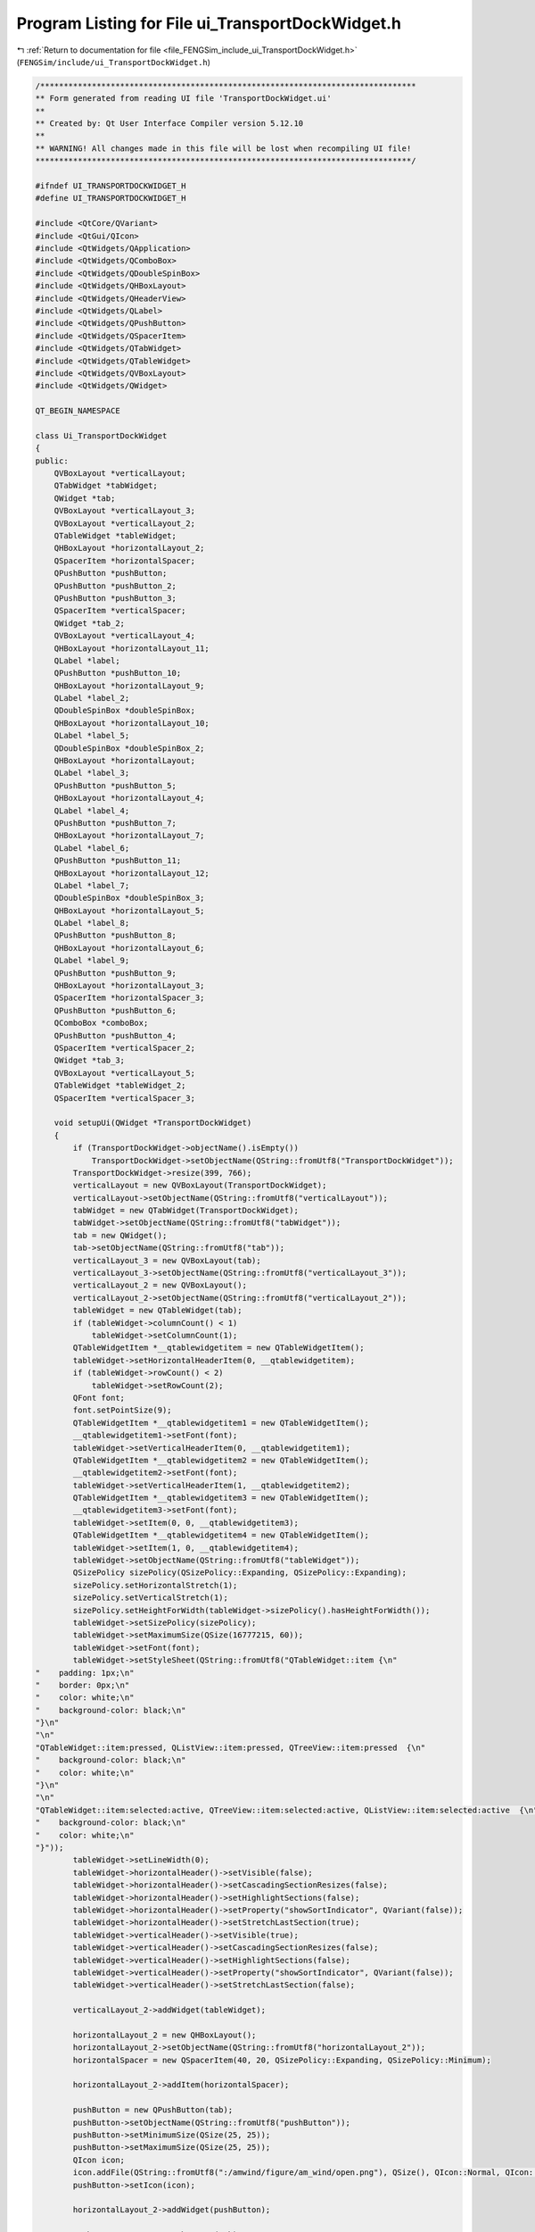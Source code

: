 
.. _program_listing_file_FENGSim_include_ui_TransportDockWidget.h:

Program Listing for File ui_TransportDockWidget.h
=================================================

|exhale_lsh| :ref:`Return to documentation for file <file_FENGSim_include_ui_TransportDockWidget.h>` (``FENGSim/include/ui_TransportDockWidget.h``)

.. |exhale_lsh| unicode:: U+021B0 .. UPWARDS ARROW WITH TIP LEFTWARDS

.. code-block:: cpp

   /********************************************************************************
   ** Form generated from reading UI file 'TransportDockWidget.ui'
   **
   ** Created by: Qt User Interface Compiler version 5.12.10
   **
   ** WARNING! All changes made in this file will be lost when recompiling UI file!
   ********************************************************************************/
   
   #ifndef UI_TRANSPORTDOCKWIDGET_H
   #define UI_TRANSPORTDOCKWIDGET_H
   
   #include <QtCore/QVariant>
   #include <QtGui/QIcon>
   #include <QtWidgets/QApplication>
   #include <QtWidgets/QComboBox>
   #include <QtWidgets/QDoubleSpinBox>
   #include <QtWidgets/QHBoxLayout>
   #include <QtWidgets/QHeaderView>
   #include <QtWidgets/QLabel>
   #include <QtWidgets/QPushButton>
   #include <QtWidgets/QSpacerItem>
   #include <QtWidgets/QTabWidget>
   #include <QtWidgets/QTableWidget>
   #include <QtWidgets/QVBoxLayout>
   #include <QtWidgets/QWidget>
   
   QT_BEGIN_NAMESPACE
   
   class Ui_TransportDockWidget
   {
   public:
       QVBoxLayout *verticalLayout;
       QTabWidget *tabWidget;
       QWidget *tab;
       QVBoxLayout *verticalLayout_3;
       QVBoxLayout *verticalLayout_2;
       QTableWidget *tableWidget;
       QHBoxLayout *horizontalLayout_2;
       QSpacerItem *horizontalSpacer;
       QPushButton *pushButton;
       QPushButton *pushButton_2;
       QPushButton *pushButton_3;
       QSpacerItem *verticalSpacer;
       QWidget *tab_2;
       QVBoxLayout *verticalLayout_4;
       QHBoxLayout *horizontalLayout_11;
       QLabel *label;
       QPushButton *pushButton_10;
       QHBoxLayout *horizontalLayout_9;
       QLabel *label_2;
       QDoubleSpinBox *doubleSpinBox;
       QHBoxLayout *horizontalLayout_10;
       QLabel *label_5;
       QDoubleSpinBox *doubleSpinBox_2;
       QHBoxLayout *horizontalLayout;
       QLabel *label_3;
       QPushButton *pushButton_5;
       QHBoxLayout *horizontalLayout_4;
       QLabel *label_4;
       QPushButton *pushButton_7;
       QHBoxLayout *horizontalLayout_7;
       QLabel *label_6;
       QPushButton *pushButton_11;
       QHBoxLayout *horizontalLayout_12;
       QLabel *label_7;
       QDoubleSpinBox *doubleSpinBox_3;
       QHBoxLayout *horizontalLayout_5;
       QLabel *label_8;
       QPushButton *pushButton_8;
       QHBoxLayout *horizontalLayout_6;
       QLabel *label_9;
       QPushButton *pushButton_9;
       QHBoxLayout *horizontalLayout_3;
       QSpacerItem *horizontalSpacer_3;
       QPushButton *pushButton_6;
       QComboBox *comboBox;
       QPushButton *pushButton_4;
       QSpacerItem *verticalSpacer_2;
       QWidget *tab_3;
       QVBoxLayout *verticalLayout_5;
       QTableWidget *tableWidget_2;
       QSpacerItem *verticalSpacer_3;
   
       void setupUi(QWidget *TransportDockWidget)
       {
           if (TransportDockWidget->objectName().isEmpty())
               TransportDockWidget->setObjectName(QString::fromUtf8("TransportDockWidget"));
           TransportDockWidget->resize(399, 766);
           verticalLayout = new QVBoxLayout(TransportDockWidget);
           verticalLayout->setObjectName(QString::fromUtf8("verticalLayout"));
           tabWidget = new QTabWidget(TransportDockWidget);
           tabWidget->setObjectName(QString::fromUtf8("tabWidget"));
           tab = new QWidget();
           tab->setObjectName(QString::fromUtf8("tab"));
           verticalLayout_3 = new QVBoxLayout(tab);
           verticalLayout_3->setObjectName(QString::fromUtf8("verticalLayout_3"));
           verticalLayout_2 = new QVBoxLayout();
           verticalLayout_2->setObjectName(QString::fromUtf8("verticalLayout_2"));
           tableWidget = new QTableWidget(tab);
           if (tableWidget->columnCount() < 1)
               tableWidget->setColumnCount(1);
           QTableWidgetItem *__qtablewidgetitem = new QTableWidgetItem();
           tableWidget->setHorizontalHeaderItem(0, __qtablewidgetitem);
           if (tableWidget->rowCount() < 2)
               tableWidget->setRowCount(2);
           QFont font;
           font.setPointSize(9);
           QTableWidgetItem *__qtablewidgetitem1 = new QTableWidgetItem();
           __qtablewidgetitem1->setFont(font);
           tableWidget->setVerticalHeaderItem(0, __qtablewidgetitem1);
           QTableWidgetItem *__qtablewidgetitem2 = new QTableWidgetItem();
           __qtablewidgetitem2->setFont(font);
           tableWidget->setVerticalHeaderItem(1, __qtablewidgetitem2);
           QTableWidgetItem *__qtablewidgetitem3 = new QTableWidgetItem();
           __qtablewidgetitem3->setFont(font);
           tableWidget->setItem(0, 0, __qtablewidgetitem3);
           QTableWidgetItem *__qtablewidgetitem4 = new QTableWidgetItem();
           tableWidget->setItem(1, 0, __qtablewidgetitem4);
           tableWidget->setObjectName(QString::fromUtf8("tableWidget"));
           QSizePolicy sizePolicy(QSizePolicy::Expanding, QSizePolicy::Expanding);
           sizePolicy.setHorizontalStretch(1);
           sizePolicy.setVerticalStretch(1);
           sizePolicy.setHeightForWidth(tableWidget->sizePolicy().hasHeightForWidth());
           tableWidget->setSizePolicy(sizePolicy);
           tableWidget->setMaximumSize(QSize(16777215, 60));
           tableWidget->setFont(font);
           tableWidget->setStyleSheet(QString::fromUtf8("QTableWidget::item {\n"
   "    padding: 1px;\n"
   "    border: 0px;\n"
   "    color: white;\n"
   "    background-color: black;\n"
   "}\n"
   "\n"
   "QTableWidget::item:pressed, QListView::item:pressed, QTreeView::item:pressed  {\n"
   "    background-color: black;\n"
   "    color: white;\n"
   "}\n"
   "\n"
   "QTableWidget::item:selected:active, QTreeView::item:selected:active, QListView::item:selected:active  {\n"
   "    background-color: black;\n"
   "    color: white;\n"
   "}"));
           tableWidget->setLineWidth(0);
           tableWidget->horizontalHeader()->setVisible(false);
           tableWidget->horizontalHeader()->setCascadingSectionResizes(false);
           tableWidget->horizontalHeader()->setHighlightSections(false);
           tableWidget->horizontalHeader()->setProperty("showSortIndicator", QVariant(false));
           tableWidget->horizontalHeader()->setStretchLastSection(true);
           tableWidget->verticalHeader()->setVisible(true);
           tableWidget->verticalHeader()->setCascadingSectionResizes(false);
           tableWidget->verticalHeader()->setHighlightSections(false);
           tableWidget->verticalHeader()->setProperty("showSortIndicator", QVariant(false));
           tableWidget->verticalHeader()->setStretchLastSection(false);
   
           verticalLayout_2->addWidget(tableWidget);
   
           horizontalLayout_2 = new QHBoxLayout();
           horizontalLayout_2->setObjectName(QString::fromUtf8("horizontalLayout_2"));
           horizontalSpacer = new QSpacerItem(40, 20, QSizePolicy::Expanding, QSizePolicy::Minimum);
   
           horizontalLayout_2->addItem(horizontalSpacer);
   
           pushButton = new QPushButton(tab);
           pushButton->setObjectName(QString::fromUtf8("pushButton"));
           pushButton->setMinimumSize(QSize(25, 25));
           pushButton->setMaximumSize(QSize(25, 25));
           QIcon icon;
           icon.addFile(QString::fromUtf8(":/amwind/figure/am_wind/open.png"), QSize(), QIcon::Normal, QIcon::Off);
           pushButton->setIcon(icon);
   
           horizontalLayout_2->addWidget(pushButton);
   
           pushButton_2 = new QPushButton(tab);
           pushButton_2->setObjectName(QString::fromUtf8("pushButton_2"));
           pushButton_2->setMinimumSize(QSize(25, 25));
           pushButton_2->setMaximumSize(QSize(25, 25));
           QIcon icon1;
           icon1.addFile(QString::fromUtf8(":/main_wind/figure/main_wind/save.png"), QSize(), QIcon::Normal, QIcon::Off);
           pushButton_2->setIcon(icon1);
   
           horizontalLayout_2->addWidget(pushButton_2);
   
           pushButton_3 = new QPushButton(tab);
           pushButton_3->setObjectName(QString::fromUtf8("pushButton_3"));
           pushButton_3->setMinimumSize(QSize(25, 25));
           pushButton_3->setMaximumSize(QSize(25, 25));
           QIcon icon2;
           icon2.addFile(QString::fromUtf8(":/amwind/figure/am_wind/ok.png"), QSize(), QIcon::Normal, QIcon::Off);
           pushButton_3->setIcon(icon2);
   
           horizontalLayout_2->addWidget(pushButton_3);
   
   
           verticalLayout_2->addLayout(horizontalLayout_2);
   
   
           verticalLayout_3->addLayout(verticalLayout_2);
   
           verticalSpacer = new QSpacerItem(20, 300, QSizePolicy::Minimum, QSizePolicy::Expanding);
   
           verticalLayout_3->addItem(verticalSpacer);
   
           QIcon icon3;
           icon3.addFile(QString::fromUtf8(":/new/prefix1/cad.png"), QSize(), QIcon::Normal, QIcon::Off);
           tabWidget->addTab(tab, icon3, QString());
           tab_2 = new QWidget();
           tab_2->setObjectName(QString::fromUtf8("tab_2"));
           verticalLayout_4 = new QVBoxLayout(tab_2);
           verticalLayout_4->setObjectName(QString::fromUtf8("verticalLayout_4"));
           horizontalLayout_11 = new QHBoxLayout();
           horizontalLayout_11->setObjectName(QString::fromUtf8("horizontalLayout_11"));
           label = new QLabel(tab_2);
           label->setObjectName(QString::fromUtf8("label"));
           QFont font1;
           font1.setPointSize(9);
           font1.setBold(false);
           font1.setWeight(50);
           label->setFont(font1);
   
           horizontalLayout_11->addWidget(label);
   
           pushButton_10 = new QPushButton(tab_2);
           pushButton_10->setObjectName(QString::fromUtf8("pushButton_10"));
           pushButton_10->setMinimumSize(QSize(25, 25));
           pushButton_10->setMaximumSize(QSize(25, 25));
           pushButton_10->setIcon(icon2);
   
           horizontalLayout_11->addWidget(pushButton_10);
   
   
           verticalLayout_4->addLayout(horizontalLayout_11);
   
           horizontalLayout_9 = new QHBoxLayout();
           horizontalLayout_9->setObjectName(QString::fromUtf8("horizontalLayout_9"));
           label_2 = new QLabel(tab_2);
           label_2->setObjectName(QString::fromUtf8("label_2"));
           label_2->setFont(font);
   
           horizontalLayout_9->addWidget(label_2);
   
           doubleSpinBox = new QDoubleSpinBox(tab_2);
           doubleSpinBox->setObjectName(QString::fromUtf8("doubleSpinBox"));
           doubleSpinBox->setMinimumSize(QSize(0, 25));
           doubleSpinBox->setMaximumSize(QSize(16777215, 25));
           doubleSpinBox->setFont(font);
           doubleSpinBox->setStyleSheet(QString::fromUtf8("padding-left:3px;"));
           doubleSpinBox->setValue(90.000000000000000);
   
           horizontalLayout_9->addWidget(doubleSpinBox);
   
   
           verticalLayout_4->addLayout(horizontalLayout_9);
   
           horizontalLayout_10 = new QHBoxLayout();
           horizontalLayout_10->setObjectName(QString::fromUtf8("horizontalLayout_10"));
           label_5 = new QLabel(tab_2);
           label_5->setObjectName(QString::fromUtf8("label_5"));
           label_5->setFont(font);
   
           horizontalLayout_10->addWidget(label_5);
   
           doubleSpinBox_2 = new QDoubleSpinBox(tab_2);
           doubleSpinBox_2->setObjectName(QString::fromUtf8("doubleSpinBox_2"));
           doubleSpinBox_2->setMinimumSize(QSize(0, 25));
           doubleSpinBox_2->setMaximumSize(QSize(16777215, 25));
           doubleSpinBox_2->setFont(font);
           doubleSpinBox_2->setStyleSheet(QString::fromUtf8("padding-left:3px;"));
           doubleSpinBox_2->setValue(19.800000000000001);
   
           horizontalLayout_10->addWidget(doubleSpinBox_2);
   
   
           verticalLayout_4->addLayout(horizontalLayout_10);
   
           horizontalLayout = new QHBoxLayout();
           horizontalLayout->setObjectName(QString::fromUtf8("horizontalLayout"));
           label_3 = new QLabel(tab_2);
           label_3->setObjectName(QString::fromUtf8("label_3"));
           label_3->setFont(font);
   
           horizontalLayout->addWidget(label_3);
   
           pushButton_5 = new QPushButton(tab_2);
           pushButton_5->setObjectName(QString::fromUtf8("pushButton_5"));
           pushButton_5->setMinimumSize(QSize(25, 25));
           pushButton_5->setMaximumSize(QSize(25, 25));
           QIcon icon4;
           icon4.addFile(QString::fromUtf8(":/fem_wind/figure/fem_wind/unchecked.png"), QSize(), QIcon::Normal, QIcon::Off);
           icon4.addFile(QString::fromUtf8(":/fem_wind/figure/fem_wind/checked.png"), QSize(), QIcon::Normal, QIcon::On);
           pushButton_5->setIcon(icon4);
           pushButton_5->setCheckable(true);
   
           horizontalLayout->addWidget(pushButton_5);
   
   
           verticalLayout_4->addLayout(horizontalLayout);
   
           horizontalLayout_4 = new QHBoxLayout();
           horizontalLayout_4->setObjectName(QString::fromUtf8("horizontalLayout_4"));
           label_4 = new QLabel(tab_2);
           label_4->setObjectName(QString::fromUtf8("label_4"));
           label_4->setFont(font);
   
           horizontalLayout_4->addWidget(label_4);
   
           pushButton_7 = new QPushButton(tab_2);
           pushButton_7->setObjectName(QString::fromUtf8("pushButton_7"));
           pushButton_7->setMinimumSize(QSize(25, 25));
           pushButton_7->setMaximumSize(QSize(25, 25));
           pushButton_7->setIcon(icon4);
           pushButton_7->setCheckable(true);
   
           horizontalLayout_4->addWidget(pushButton_7);
   
   
           verticalLayout_4->addLayout(horizontalLayout_4);
   
           horizontalLayout_7 = new QHBoxLayout();
           horizontalLayout_7->setObjectName(QString::fromUtf8("horizontalLayout_7"));
           label_6 = new QLabel(tab_2);
           label_6->setObjectName(QString::fromUtf8("label_6"));
           label_6->setFont(font1);
   
           horizontalLayout_7->addWidget(label_6);
   
           pushButton_11 = new QPushButton(tab_2);
           pushButton_11->setObjectName(QString::fromUtf8("pushButton_11"));
           pushButton_11->setMinimumSize(QSize(25, 25));
           pushButton_11->setMaximumSize(QSize(25, 25));
           pushButton_11->setIcon(icon2);
   
           horizontalLayout_7->addWidget(pushButton_11);
   
   
           verticalLayout_4->addLayout(horizontalLayout_7);
   
           horizontalLayout_12 = new QHBoxLayout();
           horizontalLayout_12->setObjectName(QString::fromUtf8("horizontalLayout_12"));
           label_7 = new QLabel(tab_2);
           label_7->setObjectName(QString::fromUtf8("label_7"));
           label_7->setFont(font);
   
           horizontalLayout_12->addWidget(label_7);
   
           doubleSpinBox_3 = new QDoubleSpinBox(tab_2);
           doubleSpinBox_3->setObjectName(QString::fromUtf8("doubleSpinBox_3"));
           doubleSpinBox_3->setMinimumSize(QSize(0, 25));
           doubleSpinBox_3->setMaximumSize(QSize(16777215, 25));
           doubleSpinBox_3->setFont(font);
           doubleSpinBox_3->setStyleSheet(QString::fromUtf8("padding-left:3px;"));
           doubleSpinBox_3->setDecimals(4);
           doubleSpinBox_3->setValue(0.870000000000000);
   
           horizontalLayout_12->addWidget(doubleSpinBox_3);
   
   
           verticalLayout_4->addLayout(horizontalLayout_12);
   
           horizontalLayout_5 = new QHBoxLayout();
           horizontalLayout_5->setObjectName(QString::fromUtf8("horizontalLayout_5"));
           label_8 = new QLabel(tab_2);
           label_8->setObjectName(QString::fromUtf8("label_8"));
           label_8->setFont(font);
   
           horizontalLayout_5->addWidget(label_8);
   
           pushButton_8 = new QPushButton(tab_2);
           pushButton_8->setObjectName(QString::fromUtf8("pushButton_8"));
           pushButton_8->setMinimumSize(QSize(25, 25));
           pushButton_8->setMaximumSize(QSize(25, 25));
           pushButton_8->setIcon(icon4);
           pushButton_8->setCheckable(true);
   
           horizontalLayout_5->addWidget(pushButton_8);
   
   
           verticalLayout_4->addLayout(horizontalLayout_5);
   
           horizontalLayout_6 = new QHBoxLayout();
           horizontalLayout_6->setObjectName(QString::fromUtf8("horizontalLayout_6"));
           label_9 = new QLabel(tab_2);
           label_9->setObjectName(QString::fromUtf8("label_9"));
           label_9->setFont(font);
   
           horizontalLayout_6->addWidget(label_9);
   
           pushButton_9 = new QPushButton(tab_2);
           pushButton_9->setObjectName(QString::fromUtf8("pushButton_9"));
           pushButton_9->setMinimumSize(QSize(25, 25));
           pushButton_9->setMaximumSize(QSize(25, 25));
           pushButton_9->setIcon(icon4);
           pushButton_9->setCheckable(true);
   
           horizontalLayout_6->addWidget(pushButton_9);
   
   
           verticalLayout_4->addLayout(horizontalLayout_6);
   
           horizontalLayout_3 = new QHBoxLayout();
           horizontalLayout_3->setObjectName(QString::fromUtf8("horizontalLayout_3"));
           horizontalSpacer_3 = new QSpacerItem(40, 20, QSizePolicy::Expanding, QSizePolicy::Minimum);
   
           horizontalLayout_3->addItem(horizontalSpacer_3);
   
           pushButton_6 = new QPushButton(tab_2);
           pushButton_6->setObjectName(QString::fromUtf8("pushButton_6"));
           pushButton_6->setMinimumSize(QSize(25, 25));
           pushButton_6->setMaximumSize(QSize(25, 25));
           QIcon icon5;
           icon5.addFile(QString::fromUtf8(":/cad_wind/figure/cad_wind/selection_domain.png"), QSize(), QIcon::Normal, QIcon::Off);
           pushButton_6->setIcon(icon5);
           pushButton_6->setCheckable(true);
   
           horizontalLayout_3->addWidget(pushButton_6);
   
           comboBox = new QComboBox(tab_2);
           comboBox->addItem(QString());
           comboBox->addItem(QString());
           comboBox->addItem(QString());
           comboBox->setObjectName(QString::fromUtf8("comboBox"));
           comboBox->setFont(font);
   
           horizontalLayout_3->addWidget(comboBox);
   
           pushButton_4 = new QPushButton(tab_2);
           pushButton_4->setObjectName(QString::fromUtf8("pushButton_4"));
           pushButton_4->setMinimumSize(QSize(25, 25));
           pushButton_4->setMaximumSize(QSize(25, 25));
           pushButton_4->setIcon(icon2);
   
           horizontalLayout_3->addWidget(pushButton_4);
   
   
           verticalLayout_4->addLayout(horizontalLayout_3);
   
           verticalSpacer_2 = new QSpacerItem(20, 40, QSizePolicy::Minimum, QSizePolicy::Expanding);
   
           verticalLayout_4->addItem(verticalSpacer_2);
   
           QIcon icon6;
           icon6.addFile(QString::fromUtf8(":/new/prefix1/source.png"), QSize(), QIcon::Normal, QIcon::Off);
           tabWidget->addTab(tab_2, icon6, QString());
           tab_3 = new QWidget();
           tab_3->setObjectName(QString::fromUtf8("tab_3"));
           verticalLayout_5 = new QVBoxLayout(tab_3);
           verticalLayout_5->setObjectName(QString::fromUtf8("verticalLayout_5"));
           tableWidget_2 = new QTableWidget(tab_3);
           if (tableWidget_2->columnCount() < 1)
               tableWidget_2->setColumnCount(1);
           QTableWidgetItem *__qtablewidgetitem5 = new QTableWidgetItem();
           tableWidget_2->setHorizontalHeaderItem(0, __qtablewidgetitem5);
           if (tableWidget_2->rowCount() < 9)
               tableWidget_2->setRowCount(9);
           QTableWidgetItem *__qtablewidgetitem6 = new QTableWidgetItem();
           __qtablewidgetitem6->setFont(font);
           tableWidget_2->setVerticalHeaderItem(0, __qtablewidgetitem6);
           QTableWidgetItem *__qtablewidgetitem7 = new QTableWidgetItem();
           __qtablewidgetitem7->setFont(font);
           tableWidget_2->setVerticalHeaderItem(1, __qtablewidgetitem7);
           QTableWidgetItem *__qtablewidgetitem8 = new QTableWidgetItem();
           __qtablewidgetitem8->setFont(font);
           tableWidget_2->setVerticalHeaderItem(2, __qtablewidgetitem8);
           QTableWidgetItem *__qtablewidgetitem9 = new QTableWidgetItem();
           __qtablewidgetitem9->setFont(font);
           tableWidget_2->setVerticalHeaderItem(3, __qtablewidgetitem9);
           QTableWidgetItem *__qtablewidgetitem10 = new QTableWidgetItem();
           __qtablewidgetitem10->setFont(font);
           tableWidget_2->setVerticalHeaderItem(4, __qtablewidgetitem10);
           QTableWidgetItem *__qtablewidgetitem11 = new QTableWidgetItem();
           __qtablewidgetitem11->setFont(font);
           tableWidget_2->setVerticalHeaderItem(5, __qtablewidgetitem11);
           QTableWidgetItem *__qtablewidgetitem12 = new QTableWidgetItem();
           __qtablewidgetitem12->setFont(font);
           tableWidget_2->setVerticalHeaderItem(6, __qtablewidgetitem12);
           QTableWidgetItem *__qtablewidgetitem13 = new QTableWidgetItem();
           __qtablewidgetitem13->setFont(font);
           tableWidget_2->setVerticalHeaderItem(7, __qtablewidgetitem13);
           QTableWidgetItem *__qtablewidgetitem14 = new QTableWidgetItem();
           __qtablewidgetitem14->setFont(font);
           tableWidget_2->setVerticalHeaderItem(8, __qtablewidgetitem14);
           QTableWidgetItem *__qtablewidgetitem15 = new QTableWidgetItem();
           __qtablewidgetitem15->setFont(font);
           tableWidget_2->setItem(0, 0, __qtablewidgetitem15);
           QTableWidgetItem *__qtablewidgetitem16 = new QTableWidgetItem();
           __qtablewidgetitem16->setFont(font);
           tableWidget_2->setItem(1, 0, __qtablewidgetitem16);
           QTableWidgetItem *__qtablewidgetitem17 = new QTableWidgetItem();
           __qtablewidgetitem17->setFont(font);
           tableWidget_2->setItem(2, 0, __qtablewidgetitem17);
           QTableWidgetItem *__qtablewidgetitem18 = new QTableWidgetItem();
           __qtablewidgetitem18->setFont(font);
           tableWidget_2->setItem(3, 0, __qtablewidgetitem18);
           QTableWidgetItem *__qtablewidgetitem19 = new QTableWidgetItem();
           __qtablewidgetitem19->setFont(font);
           tableWidget_2->setItem(4, 0, __qtablewidgetitem19);
           QTableWidgetItem *__qtablewidgetitem20 = new QTableWidgetItem();
           __qtablewidgetitem20->setFont(font);
           tableWidget_2->setItem(5, 0, __qtablewidgetitem20);
           QTableWidgetItem *__qtablewidgetitem21 = new QTableWidgetItem();
           __qtablewidgetitem21->setFont(font);
           tableWidget_2->setItem(6, 0, __qtablewidgetitem21);
           QTableWidgetItem *__qtablewidgetitem22 = new QTableWidgetItem();
           __qtablewidgetitem22->setFont(font);
           tableWidget_2->setItem(7, 0, __qtablewidgetitem22);
           QTableWidgetItem *__qtablewidgetitem23 = new QTableWidgetItem();
           __qtablewidgetitem23->setFont(font);
           tableWidget_2->setItem(8, 0, __qtablewidgetitem23);
           tableWidget_2->setObjectName(QString::fromUtf8("tableWidget_2"));
           tableWidget_2->setMinimumSize(QSize(0, 270));
           tableWidget_2->setMaximumSize(QSize(16777215, 270));
           tableWidget_2->setFont(font);
           tableWidget_2->setStyleSheet(QString::fromUtf8("QTableWidget::item {\n"
   "    padding: 1px;\n"
   "    border: 0px;\n"
   "    color: white;\n"
   "    background-color: black;\n"
   "}\n"
   "\n"
   "QTableWidget::item:pressed, QListView::item:pressed, QTreeView::item:pressed  {\n"
   "    background-color: black;\n"
   "    color: white;\n"
   "}\n"
   "\n"
   "QTableWidget::item:selected:active, QTreeView::item:selected:active, QListView::item:selected:active  {\n"
   "    background-color: black;\n"
   "    color: white;\n"
   "}"));
           tableWidget_2->horizontalHeader()->setVisible(false);
           tableWidget_2->horizontalHeader()->setStretchLastSection(true);
           tableWidget_2->verticalHeader()->setStretchLastSection(true);
   
           verticalLayout_5->addWidget(tableWidget_2);
   
           verticalSpacer_3 = new QSpacerItem(20, 40, QSizePolicy::Minimum, QSizePolicy::Expanding);
   
           verticalLayout_5->addItem(verticalSpacer_3);
   
           QIcon icon7;
           icon7.addFile(QString::fromUtf8(":/new/prefix1/data.png"), QSize(), QIcon::Normal, QIcon::Off);
           tabWidget->addTab(tab_3, icon7, QString());
   
           verticalLayout->addWidget(tabWidget);
   
   
           retranslateUi(TransportDockWidget);
   
           tabWidget->setCurrentIndex(0);
   
   
           QMetaObject::connectSlotsByName(TransportDockWidget);
       } // setupUi
   
       void retranslateUi(QWidget *TransportDockWidget)
       {
           TransportDockWidget->setWindowTitle(QApplication::translate("TransportDockWidget", "Form", nullptr));
           QTableWidgetItem *___qtablewidgetitem = tableWidget->horizontalHeaderItem(0);
           ___qtablewidgetitem->setText(QApplication::translate("TransportDockWidget", "n", nullptr));
           QTableWidgetItem *___qtablewidgetitem1 = tableWidget->verticalHeaderItem(0);
           ___qtablewidgetitem1->setText(QApplication::translate("TransportDockWidget", "level", nullptr));
           QTableWidgetItem *___qtablewidgetitem2 = tableWidget->verticalHeaderItem(1);
           ___qtablewidgetitem2->setText(QApplication::translate("TransportDockWidget", "number", nullptr));
   
           const bool __sortingEnabled = tableWidget->isSortingEnabled();
           tableWidget->setSortingEnabled(false);
           QTableWidgetItem *___qtablewidgetitem3 = tableWidget->item(0, 0);
           ___qtablewidgetitem3->setText(QApplication::translate("TransportDockWidget", "3", nullptr));
           QTableWidgetItem *___qtablewidgetitem4 = tableWidget->item(1, 0);
           ___qtablewidgetitem4->setText(QApplication::translate("TransportDockWidget", "8", nullptr));
           tableWidget->setSortingEnabled(__sortingEnabled);
   
           pushButton->setText(QString());
           pushButton_2->setText(QString());
           pushButton_3->setText(QString());
           tabWidget->setTabText(tabWidget->indexOf(tab), QString());
           label->setText(QApplication::translate("TransportDockWidget", "1. Sphere", nullptr));
           pushButton_10->setText(QString());
           label_2->setText(QApplication::translate("TransportDockWidget", "Pu %", nullptr));
           label_5->setText(QApplication::translate("TransportDockWidget", "density", nullptr));
           label_3->setText(QApplication::translate("TransportDockWidget", "Pu 239", nullptr));
           pushButton_5->setText(QString());
           label_4->setText(QApplication::translate("TransportDockWidget", "Pu 240", nullptr));
           pushButton_7->setText(QString());
           label_6->setText(QApplication::translate("TransportDockWidget", "2. Detector", nullptr));
           pushButton_11->setText(QString());
           label_7->setText(QApplication::translate("TransportDockWidget", "density", nullptr));
           label_8->setText(QApplication::translate("TransportDockWidget", "H element", nullptr));
           pushButton_8->setText(QString());
           label_9->setText(QApplication::translate("TransportDockWidget", "C element", nullptr));
           pushButton_9->setText(QString());
           pushButton_6->setText(QString());
           comboBox->setItemText(0, QApplication::translate("TransportDockWidget", "Geant4", nullptr));
           comboBox->setItemText(1, QApplication::translate("TransportDockWidget", "OpenMC", nullptr));
           comboBox->setItemText(2, QApplication::translate("TransportDockWidget", "MCNP", nullptr));
   
           pushButton_4->setText(QString());
           tabWidget->setTabText(tabWidget->indexOf(tab_2), QString());
           QTableWidgetItem *___qtablewidgetitem5 = tableWidget_2->horizontalHeaderItem(0);
           ___qtablewidgetitem5->setText(QApplication::translate("TransportDockWidget", "value", nullptr));
           QTableWidgetItem *___qtablewidgetitem6 = tableWidget_2->verticalHeaderItem(0);
           ___qtablewidgetitem6->setText(QApplication::translate("TransportDockWidget", "s_F", nullptr));
           QTableWidgetItem *___qtablewidgetitem7 = tableWidget_2->verticalHeaderItem(1);
           ___qtablewidgetitem7->setText(QApplication::translate("TransportDockWidget", "s_M", nullptr));
           QTableWidgetItem *___qtablewidgetitem8 = tableWidget_2->verticalHeaderItem(2);
           ___qtablewidgetitem8->setText(QApplication::translate("TransportDockWidget", "s_A", nullptr));
           QTableWidgetItem *___qtablewidgetitem9 = tableWidget_2->verticalHeaderItem(3);
           ___qtablewidgetitem9->setText(QApplication::translate("TransportDockWidget", "epsi", nullptr));
           QTableWidgetItem *___qtablewidgetitem10 = tableWidget_2->verticalHeaderItem(4);
           ___qtablewidgetitem10->setText(QApplication::translate("TransportDockWidget", "C_S", nullptr));
           QTableWidgetItem *___qtablewidgetitem11 = tableWidget_2->verticalHeaderItem(5);
           ___qtablewidgetitem11->setText(QApplication::translate("TransportDockWidget", "C_D", nullptr));
           QTableWidgetItem *___qtablewidgetitem12 = tableWidget_2->verticalHeaderItem(6);
           ___qtablewidgetitem12->setText(QApplication::translate("TransportDockWidget", "C_T", nullptr));
           QTableWidgetItem *___qtablewidgetitem13 = tableWidget_2->verticalHeaderItem(7);
           ___qtablewidgetitem13->setText(QApplication::translate("TransportDockWidget", "C_Q", nullptr));
           QTableWidgetItem *___qtablewidgetitem14 = tableWidget_2->verticalHeaderItem(8);
           ___qtablewidgetitem14->setText(QApplication::translate("TransportDockWidget", "m", nullptr));
   
           const bool __sortingEnabled1 = tableWidget_2->isSortingEnabled();
           tableWidget_2->setSortingEnabled(false);
           QTableWidgetItem *___qtablewidgetitem15 = tableWidget_2->item(0, 0);
           ___qtablewidgetitem15->setText(QApplication::translate("TransportDockWidget", "0", nullptr));
           QTableWidgetItem *___qtablewidgetitem16 = tableWidget_2->item(1, 0);
           ___qtablewidgetitem16->setText(QApplication::translate("TransportDockWidget", "0", nullptr));
           QTableWidgetItem *___qtablewidgetitem17 = tableWidget_2->item(2, 0);
           ___qtablewidgetitem17->setText(QApplication::translate("TransportDockWidget", "0", nullptr));
           QTableWidgetItem *___qtablewidgetitem18 = tableWidget_2->item(3, 0);
           ___qtablewidgetitem18->setText(QApplication::translate("TransportDockWidget", "0", nullptr));
           QTableWidgetItem *___qtablewidgetitem19 = tableWidget_2->item(4, 0);
           ___qtablewidgetitem19->setText(QApplication::translate("TransportDockWidget", "0", nullptr));
           QTableWidgetItem *___qtablewidgetitem20 = tableWidget_2->item(5, 0);
           ___qtablewidgetitem20->setText(QApplication::translate("TransportDockWidget", "0", nullptr));
           QTableWidgetItem *___qtablewidgetitem21 = tableWidget_2->item(6, 0);
           ___qtablewidgetitem21->setText(QApplication::translate("TransportDockWidget", "0", nullptr));
           QTableWidgetItem *___qtablewidgetitem22 = tableWidget_2->item(7, 0);
           ___qtablewidgetitem22->setText(QApplication::translate("TransportDockWidget", "0", nullptr));
           QTableWidgetItem *___qtablewidgetitem23 = tableWidget_2->item(8, 0);
           ___qtablewidgetitem23->setText(QApplication::translate("TransportDockWidget", "0", nullptr));
           tableWidget_2->setSortingEnabled(__sortingEnabled1);
   
           tabWidget->setTabText(tabWidget->indexOf(tab_3), QString());
       } // retranslateUi
   
   };
   
   namespace Ui {
       class TransportDockWidget: public Ui_TransportDockWidget {};
   } // namespace Ui
   
   QT_END_NAMESPACE
   
   #endif // UI_TRANSPORTDOCKWIDGET_H
